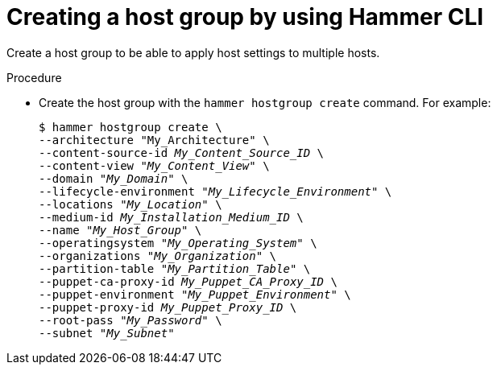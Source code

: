 :_mod-docs-content-type: PROCEDURE

[id="creating-a-host-group-by-using-cli"]
= Creating a host group by using Hammer CLI

[role="_abstract"]
Create a host group to be able to apply host settings to multiple hosts.

.Procedure
* Create the host group with the `hammer hostgroup create` command.
For example:
+
[options="nowrap", subs="+quotes,verbatim,attributes"]
----
$ hammer hostgroup create \
--architecture "My_Architecture" \
--content-source-id _My_Content_Source_ID_ \
--content-view "_My_Content_View_" \
--domain "_My_Domain_" \
--lifecycle-environment "_My_Lifecycle_Environment_" \
--locations "_My_Location_" \
--medium-id _My_Installation_Medium_ID_ \
--name "_My_Host_Group_" \
--operatingsystem "_My_Operating_System_" \
--organizations "_My_Organization_" \
--partition-table "_My_Partition_Table_" \
--puppet-ca-proxy-id _My_Puppet_CA_Proxy_ID_ \
--puppet-environment "_My_Puppet_Environment_" \
--puppet-proxy-id _My_Puppet_Proxy_ID_ \
--root-pass "_My_Password_" \
--subnet "_My_Subnet_"
----
